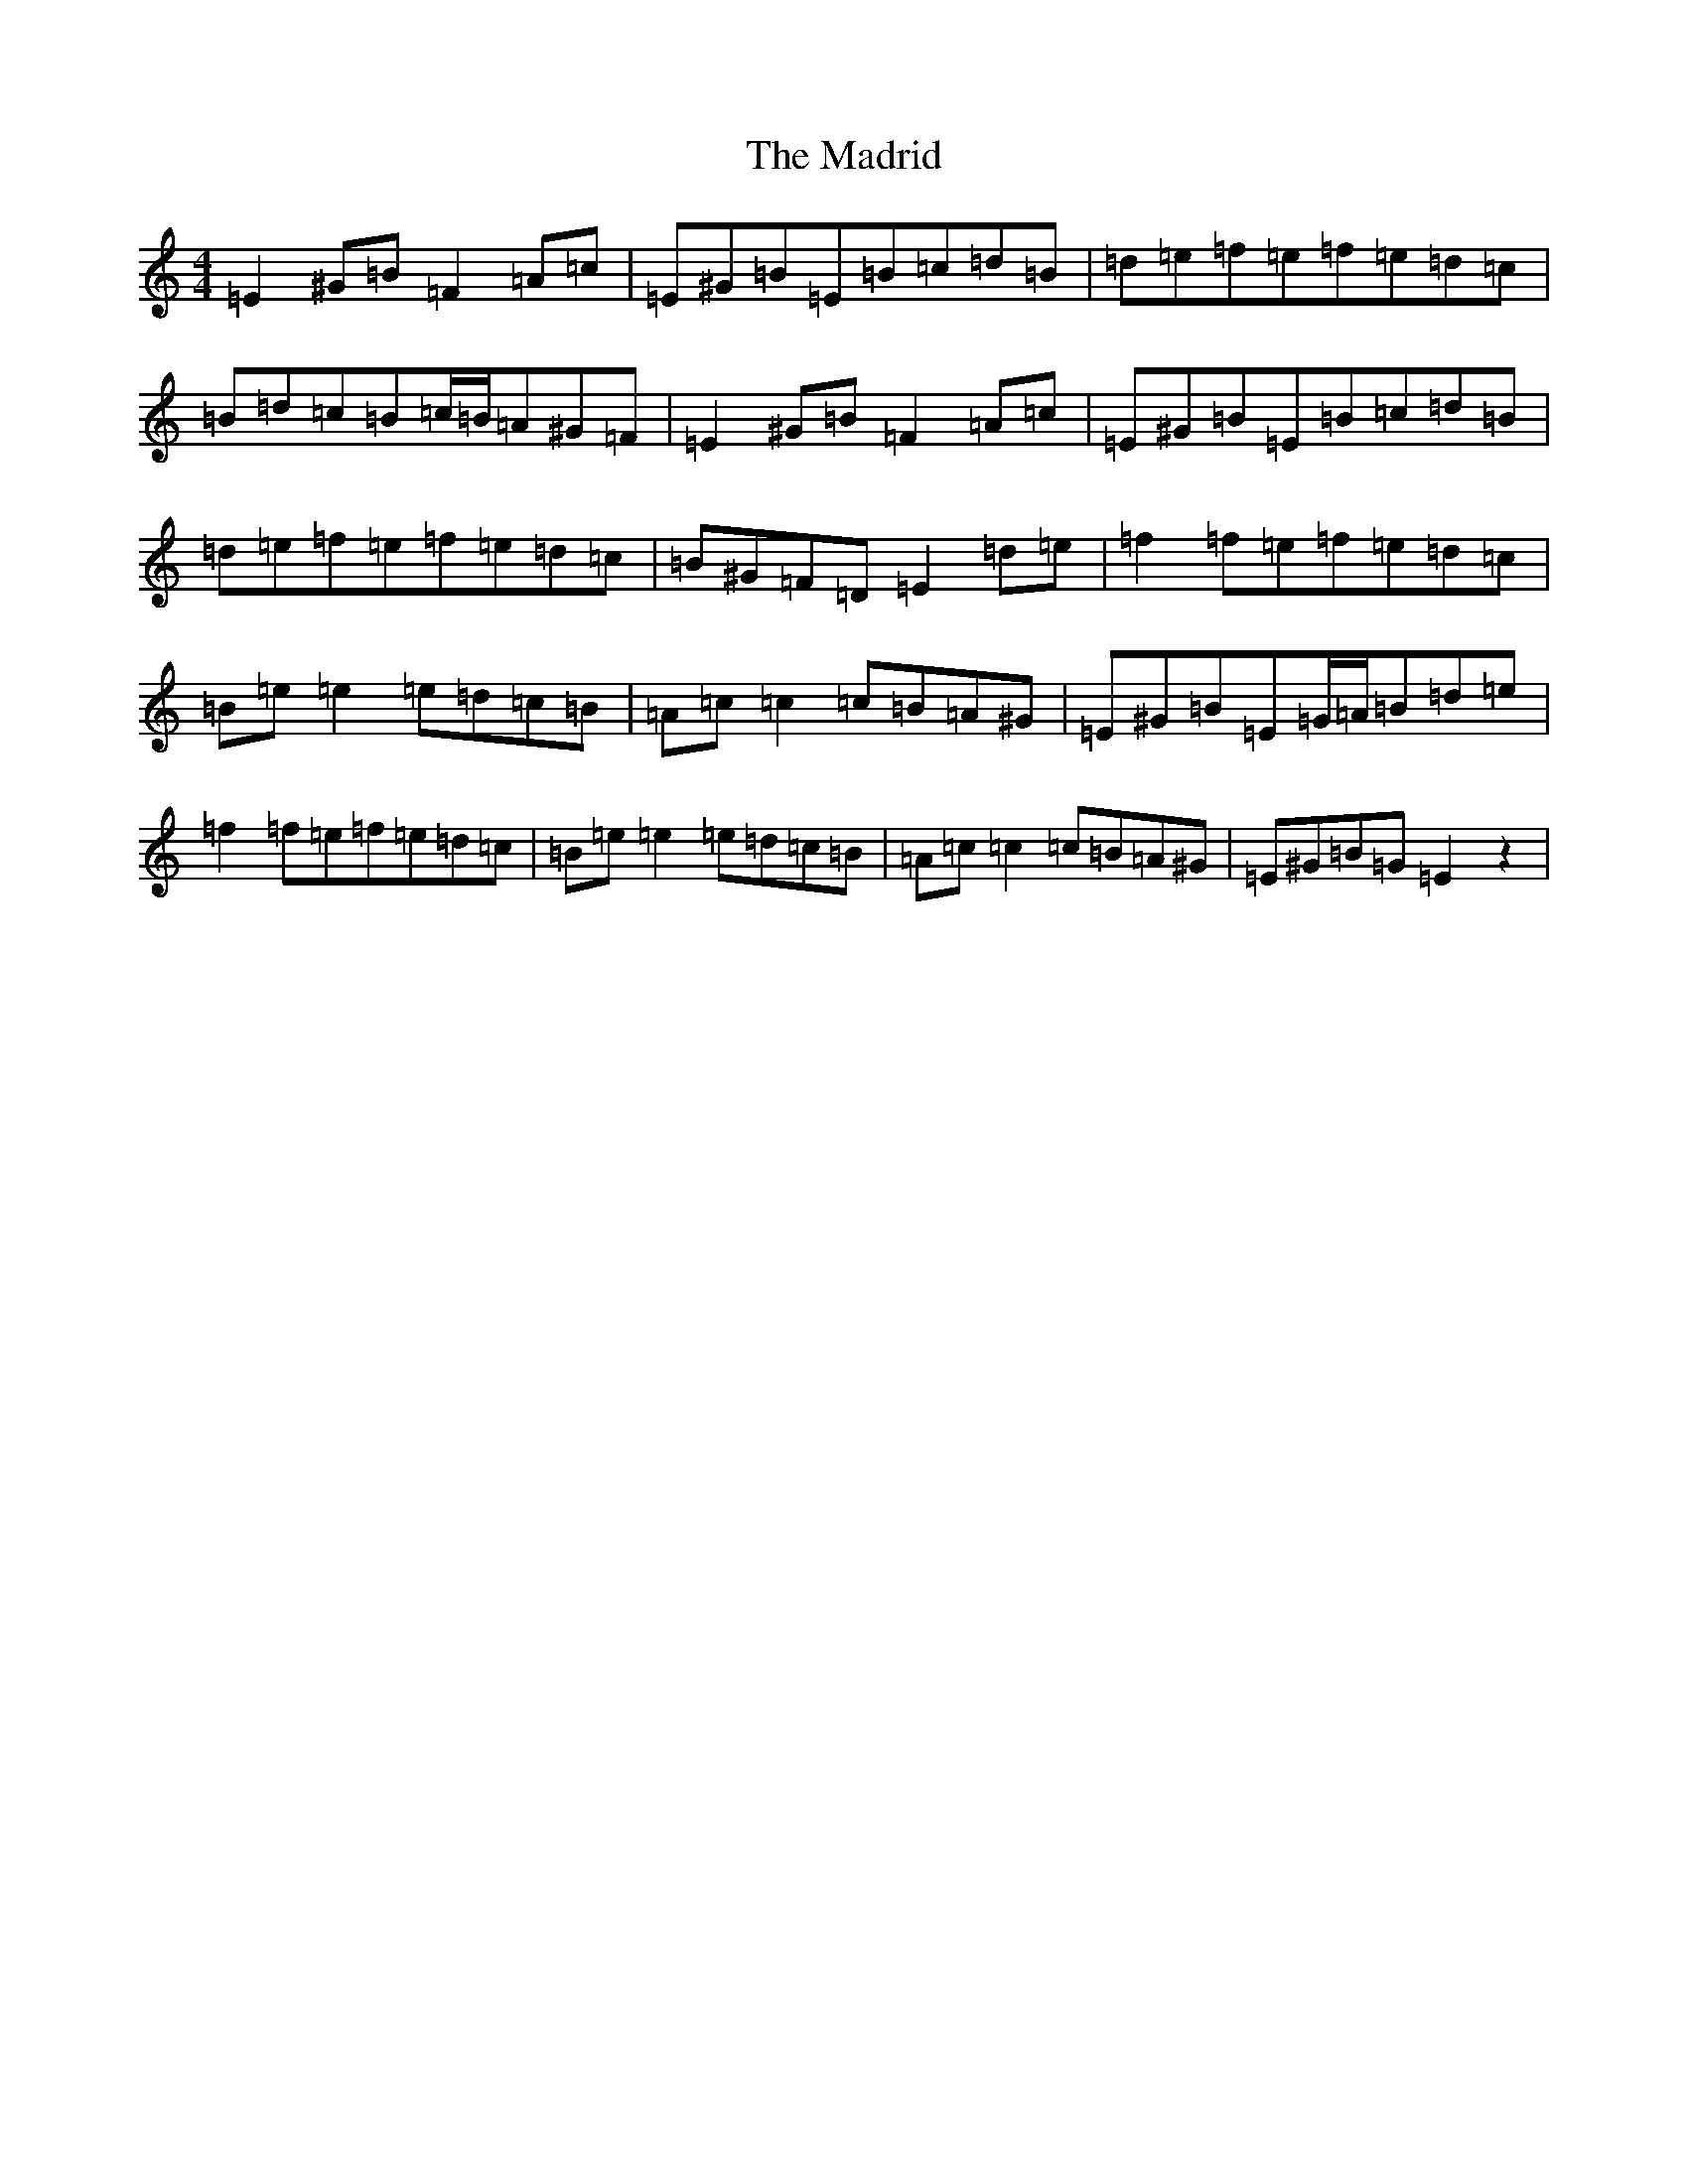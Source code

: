 X: 13061
T: Madrid, The
S: https://thesession.org/tunes/8177#setting8177
R: reel
M:4/4
L:1/8
K: C Major
=E2^G=B=F2=A=c|=E^G=B=E=B=c=d=B|=d=e=f=e=f=e=d=c|=B=d=c=B=c/2=B/2=A^G=F|=E2^G=B=F2=A=c|=E^G=B=E=B=c=d=B|=d=e=f=e=f=e=d=c|=B^G=F=D=E2=d=e|=f2=f=e=f=e=d=c|=B=e=e2=e=d=c=B|=A=c=c2=c=B=A^G|=E^G=B=E=G/2=A/2=B=d=e|=f2=f=e=f=e=d=c|=B=e=e2=e=d=c=B|=A=c=c2=c=B=A^G|=E^G=B=G=E2z2|
